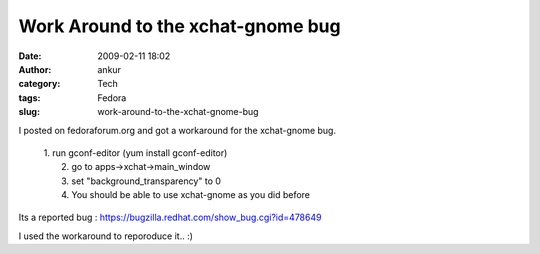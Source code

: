 Work Around to the xchat-gnome bug
##################################
:date: 2009-02-11 18:02
:author: ankur
:category: Tech
:tags: Fedora
:slug: work-around-to-the-xchat-gnome-bug

I posted on fedoraforum.org and got a workaround for the xchat-gnome
bug.

    | 1. run gconf-editor (yum install gconf-editor)
    |  2. go to apps->xchat->main\_window
    |  3. set "background\_transparency" to 0
    |  4. You should be able to use xchat-gnome as you did before

Its a reported bug : https://bugzilla.redhat.com/show_bug.cgi?id=478649

I used the workaround to reporoduce it.. :)
